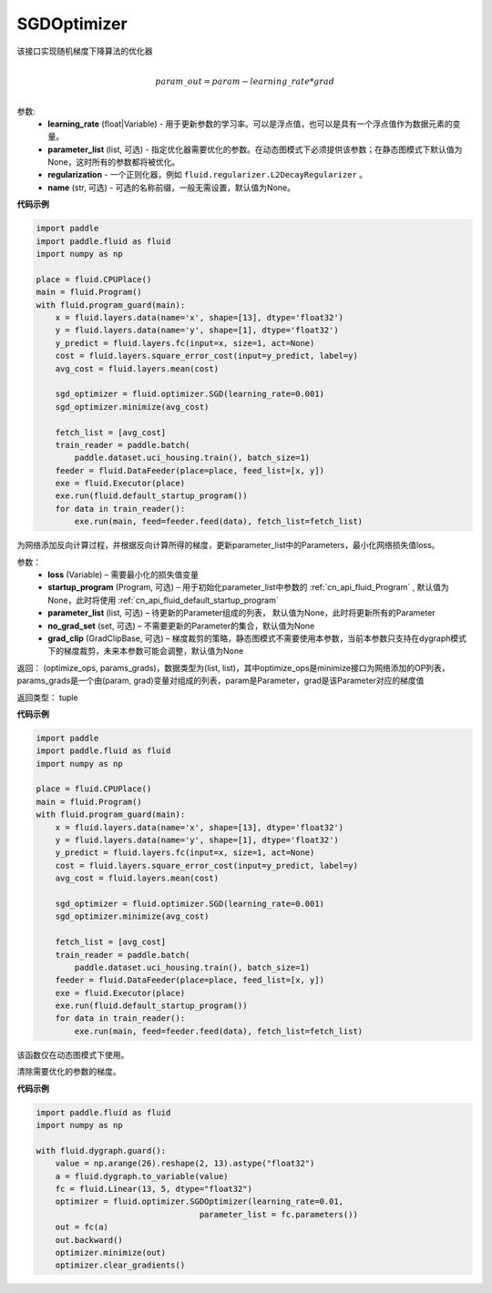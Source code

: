 .. _cn_api_fluid_optimizer_SGDOptimizer:

SGDOptimizer
-------------------------------

.. py:class:: paddle.fluid.optimizer.SGDOptimizer(learning_rate, regularization=None, name=None)

该接口实现随机梯度下降算法的优化器

.. math::
            \\param\_out=param-learning\_rate*grad\\


参数:
  - **learning_rate** (float|Variable) - 用于更新参数的学习率。可以是浮点值，也可以是具有一个浮点值作为数据元素的变量。
  - **parameter_list** (list, 可选) - 指定优化器需要优化的参数。在动态图模式下必须提供该参数；在静态图模式下默认值为None，这时所有的参数都将被优化。
  - **regularization** - 一个正则化器，例如 ``fluid.regularizer.L2DecayRegularizer`` 。
  - **name** (str, 可选) - 可选的名称前缀，一般无需设置，默认值为None。
  
  
**代码示例**
 
.. code-block:: python
    
    import paddle
    import paddle.fluid as fluid
    import numpy as np
     
    place = fluid.CPUPlace()
    main = fluid.Program()
    with fluid.program_guard(main):
        x = fluid.layers.data(name='x', shape=[13], dtype='float32')
        y = fluid.layers.data(name='y', shape=[1], dtype='float32')
        y_predict = fluid.layers.fc(input=x, size=1, act=None)
        cost = fluid.layers.square_error_cost(input=y_predict, label=y)
        avg_cost = fluid.layers.mean(cost)   
        
        sgd_optimizer = fluid.optimizer.SGD(learning_rate=0.001)
        sgd_optimizer.minimize(avg_cost)

        fetch_list = [avg_cost]
        train_reader = paddle.batch(
            paddle.dataset.uci_housing.train(), batch_size=1)
        feeder = fluid.DataFeeder(place=place, feed_list=[x, y])
        exe = fluid.Executor(place)
        exe.run(fluid.default_startup_program())
        for data in train_reader():
            exe.run(main, feed=feeder.feed(data), fetch_list=fetch_list)



.. py:method:: minimize(loss, startup_program=None, parameter_list=None, no_grad_set=None, grad_clip=None)

为网络添加反向计算过程，并根据反向计算所得的梯度，更新parameter_list中的Parameters，最小化网络损失值loss。

参数：
    - **loss** (Variable) – 需要最小化的损失值变量
    - **startup_program** (Program, 可选) – 用于初始化parameter_list中参数的 :ref:`cn_api_fluid_Program` , 默认值为None，此时将使用 :ref:`cn_api_fluid_default_startup_program` 
    - **parameter_list** (list, 可选) – 待更新的Parameter组成的列表， 默认值为None，此时将更新所有的Parameter
    - **no_grad_set** (set, 可选) – 不需要更新的Parameter的集合，默认值为None
    - **grad_clip** (GradClipBase, 可选) – 梯度裁剪的策略，静态图模式不需要使用本参数，当前本参数只支持在dygraph模式下的梯度裁剪，未来本参数可能会调整，默认值为None

返回： (optimize_ops, params_grads)，数据类型为(list, list)，其中optimize_ops是minimize接口为网络添加的OP列表，params_grads是一个由(param, grad)变量对组成的列表，param是Parameter，grad是该Parameter对应的梯度值

返回类型： tuple

**代码示例**
 
.. code-block:: python
    
    import paddle
    import paddle.fluid as fluid
    import numpy as np
     
    place = fluid.CPUPlace()
    main = fluid.Program()
    with fluid.program_guard(main):
        x = fluid.layers.data(name='x', shape=[13], dtype='float32')
        y = fluid.layers.data(name='y', shape=[1], dtype='float32')
        y_predict = fluid.layers.fc(input=x, size=1, act=None)
        cost = fluid.layers.square_error_cost(input=y_predict, label=y)
        avg_cost = fluid.layers.mean(cost)   
        
        sgd_optimizer = fluid.optimizer.SGD(learning_rate=0.001)
        sgd_optimizer.minimize(avg_cost)

        fetch_list = [avg_cost]
        train_reader = paddle.batch(
            paddle.dataset.uci_housing.train(), batch_size=1)
        feeder = fluid.DataFeeder(place=place, feed_list=[x, y])
        exe = fluid.Executor(place)
        exe.run(fluid.default_startup_program())
        for data in train_reader():
            exe.run(main, feed=feeder.feed(data), fetch_list=fetch_list)



.. py:method:: clear_gradients()

该函数仅在动态图模式下使用。

清除需要优化的参数的梯度。

**代码示例**

.. code-block:: python

    import paddle.fluid as fluid
    import numpy as np

    with fluid.dygraph.guard():
        value = np.arange(26).reshape(2, 13).astype("float32")
        a = fluid.dygraph.to_variable(value)
        fc = fluid.Linear(13, 5, dtype="float32")
        optimizer = fluid.optimizer.SGDOptimizer(learning_rate=0.01,
                                      parameter_list = fc.parameters())
        out = fc(a)
        out.backward()
        optimizer.minimize(out)
        optimizer.clear_gradients()

